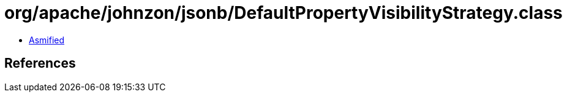 = org/apache/johnzon/jsonb/DefaultPropertyVisibilityStrategy.class

 - link:DefaultPropertyVisibilityStrategy-asmified.java[Asmified]

== References

